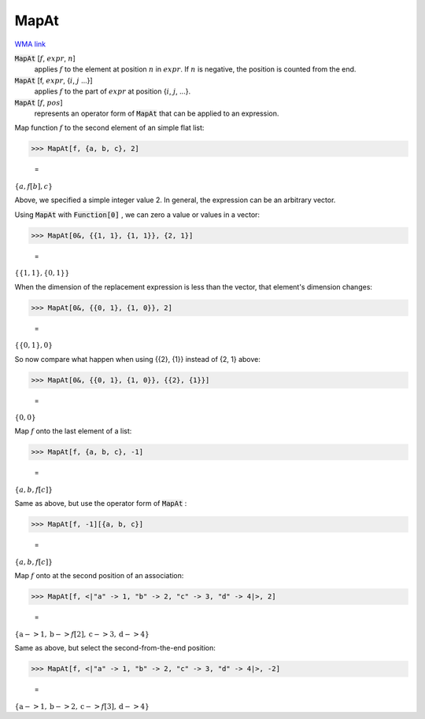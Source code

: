 MapAt
=====

`WMA link <https://reference.wolfram.com/language/ref/MapAt.html>`_


:code:`MapAt` [:math:`f`, :math:`expr`, :math:`n`]
    applies :math:`f` to the element at position :math:`n` in :math:`expr`. If :math:`n` is negative, the position is counted from the end.

:code:`MapAt` [f, :math:`expr`, {:math:`i`, :math:`j` ...}]
    applies :math:`f` to the part of :math:`expr` at position {:math:`i`, :math:`j`, ...}.

:code:`MapAt` [:math:`f`, :math:`pos`]
    represents an operator form of :code:`MapAt`  that can be applied to an expression.





Map function :math:`f` to the second element of an simple flat list:

>>> MapAt[f, {a, b, c}, 2]

    =
:math:`\left\{a,f\left[b\right],c\right\}`



Above, we specified a simple integer value 2. In general, the expression can be an arbitrary vector.

Using :code:`MapAt`  with :code:`Function[0]` , we can zero a value or values in a vector:

>>> MapAt[0&, {{1, 1}, {1, 1}}, {2, 1}]

    =
:math:`\left\{\left\{1,1\right\},\left\{0,1\right\}\right\}`



When the dimension of the replacement expression is less than the vector,     that element's dimension changes:

>>> MapAt[0&, {{0, 1}, {1, 0}}, 2]

    =
:math:`\left\{\left\{0,1\right\},0\right\}`



So now compare what happen when using {{2}, {1}} instead of {2, 1} above:

>>> MapAt[0&, {{0, 1}, {1, 0}}, {{2}, {1}}]

    =
:math:`\left\{0,0\right\}`



Map :math:`f` onto the last element of a list:

>>> MapAt[f, {a, b, c}, -1]

    =
:math:`\left\{a,b,f\left[c\right]\right\}`



Same as above, but use the operator form of :code:`MapAt` :

>>> MapAt[f, -1][{a, b, c}]

    =
:math:`\left\{a,b,f\left[c\right]\right\}`



Map :math:`f` onto at the second position of an association:

>>> MapAt[f, <|"a" -> 1, "b" -> 2, "c" -> 3, "d" -> 4|>, 2]

    =
:math:`\left\{\text{a}->1,\text{b}->f\left[2\right],\text{c}->3,\text{d}->4\right\}`



Same as above, but select the second-from-the-end position:

>>> MapAt[f, <|"a" -> 1, "b" -> 2, "c" -> 3, "d" -> 4|>, -2]

    =
:math:`\left\{\text{a}->1,\text{b}->2,\text{c}->f\left[3\right],\text{d}->4\right\}`


